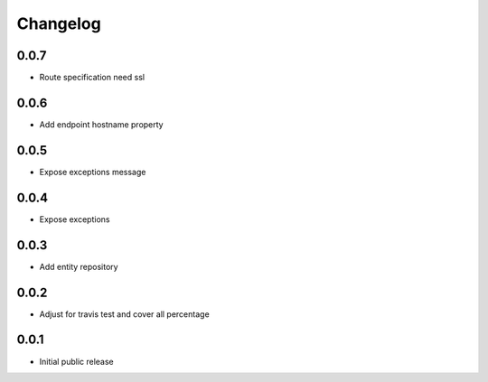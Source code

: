 Changelog
=========

0.0.7
-----

- Route specification need ssl

0.0.6
-----

- Add endpoint hostname property

0.0.5
-----

- Expose exceptions message

0.0.4
-----

- Expose exceptions

0.0.3
-----

- Add entity repository

0.0.2
-----

- Adjust for travis test and cover all percentage

0.0.1
-----

- Initial public release
